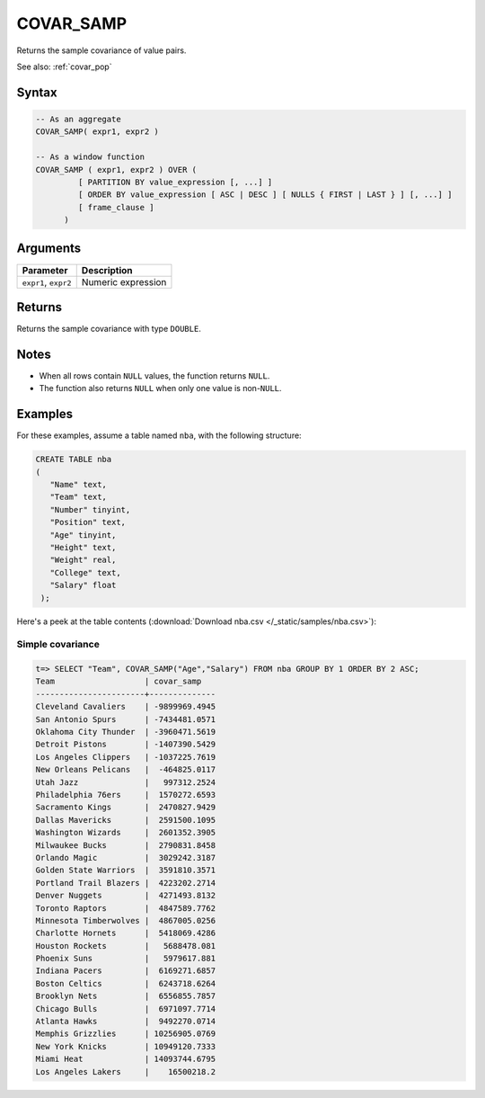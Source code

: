 .. _covar_samp:

**************************
COVAR_SAMP
**************************

Returns the sample covariance of value pairs.

See also: :ref:`covar_pop`

Syntax
==========

.. code-block:: postgres

   -- As an aggregate
   COVAR_SAMP( expr1, expr2 )

   -- As a window function
   COVAR_SAMP ( expr1, expr2 ) OVER (   
            [ PARTITION BY value_expression [, ...] ]
            [ ORDER BY value_expression [ ASC | DESC ] [ NULLS { FIRST | LAST } ] [, ...] ]
            [ frame_clause ]
         )

Arguments
============

.. list-table:: 
   :widths: auto
   :header-rows: 1
   
   * - Parameter
     - Description
   * - ``expr1``, ``expr2``
     - Numeric expression

Returns
============

Returns the sample covariance with type ``DOUBLE``.

Notes
=======

* When all rows contain ``NULL`` values, the function returns ``NULL``.

* The function also returns ``NULL`` when only one value is non-``NULL``.

Examples
===========

For these examples, assume a table named ``nba``, with the following structure:

.. code-block:: postgres
   
   CREATE TABLE nba
   (
      "Name" text,
      "Team" text,
      "Number" tinyint,
      "Position" text,
      "Age" tinyint,
      "Height" text,
      "Weight" real,
      "College" text,
      "Salary" float
    );


Here's a peek at the table contents (:download:`Download nba.csv </_static/samples/nba.csv>`):

.. csv-table:: nba.csv
   :file: nba-t10.csv
   :widths: auto
   :header-rows: 1

Simple covariance
----------------------------

.. code-block:: psql

   t=> SELECT "Team", COVAR_SAMP("Age","Salary") FROM nba GROUP BY 1 ORDER BY 2 ASC;
   Team                   | covar_samp   
   -----------------------+--------------
   Cleveland Cavaliers    | -9899969.4945
   San Antonio Spurs      | -7434481.0571
   Oklahoma City Thunder  | -3960471.5619
   Detroit Pistons        | -1407390.5429
   Los Angeles Clippers   | -1037225.7619
   New Orleans Pelicans   |  -464825.0117
   Utah Jazz              |   997312.2524
   Philadelphia 76ers     |  1570272.6593
   Sacramento Kings       |  2470827.9429
   Dallas Mavericks       |  2591500.1095
   Washington Wizards     |  2601352.3905
   Milwaukee Bucks        |  2790831.8458
   Orlando Magic          |  3029242.3187
   Golden State Warriors  |  3591810.3571
   Portland Trail Blazers |  4223202.2714
   Denver Nuggets         |  4271493.8132
   Toronto Raptors        |  4847589.7762
   Minnesota Timberwolves |  4867005.0256
   Charlotte Hornets      |  5418069.4286
   Houston Rockets        |   5688478.081
   Phoenix Suns           |   5979617.881
   Indiana Pacers         |  6169271.6857
   Boston Celtics         |  6243718.6264
   Brooklyn Nets          |  6556855.7857
   Chicago Bulls          |  6971097.7714
   Atlanta Hawks          |  9492270.0714
   Memphis Grizzlies      | 10256905.0769
   New York Knicks        | 10949120.7333
   Miami Heat             | 14093744.6795
   Los Angeles Lakers     |    16500218.2

